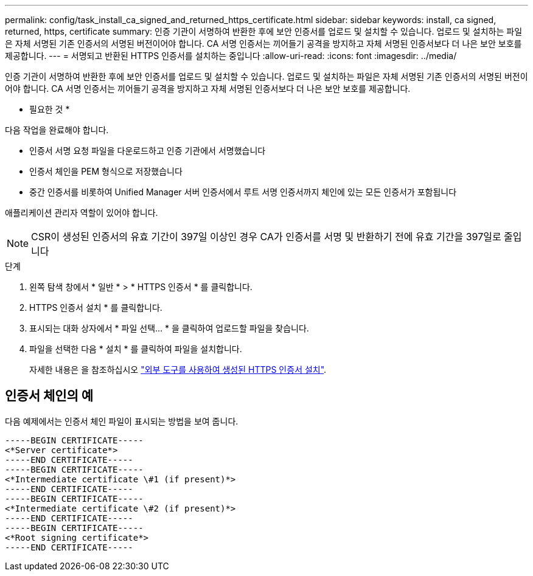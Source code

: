 ---
permalink: config/task_install_ca_signed_and_returned_https_certificate.html 
sidebar: sidebar 
keywords: install, ca signed, returned, https, certificate 
summary: 인증 기관이 서명하여 반환한 후에 보안 인증서를 업로드 및 설치할 수 있습니다. 업로드 및 설치하는 파일은 자체 서명된 기존 인증서의 서명된 버전이어야 합니다. CA 서명 인증서는 끼어들기 공격을 방지하고 자체 서명된 인증서보다 더 나은 보안 보호를 제공합니다. 
---
= 서명되고 반환된 HTTPS 인증서를 설치하는 중입니다
:allow-uri-read: 
:icons: font
:imagesdir: ../media/


[role="lead"]
인증 기관이 서명하여 반환한 후에 보안 인증서를 업로드 및 설치할 수 있습니다. 업로드 및 설치하는 파일은 자체 서명된 기존 인증서의 서명된 버전이어야 합니다. CA 서명 인증서는 끼어들기 공격을 방지하고 자체 서명된 인증서보다 더 나은 보안 보호를 제공합니다.

* 필요한 것 *

다음 작업을 완료해야 합니다.

* 인증서 서명 요청 파일을 다운로드하고 인증 기관에서 서명했습니다
* 인증서 체인을 PEM 형식으로 저장했습니다
* 중간 인증서를 비롯하여 Unified Manager 서버 인증서에서 루트 서명 인증서까지 체인에 있는 모든 인증서가 포함됩니다


애플리케이션 관리자 역할이 있어야 합니다.

[NOTE]
====
CSR이 생성된 인증서의 유효 기간이 397일 이상인 경우 CA가 인증서를 서명 및 반환하기 전에 유효 기간을 397일로 줄입니다

====
.단계
. 왼쪽 탐색 창에서 * 일반 * > * HTTPS 인증서 * 를 클릭합니다.
. HTTPS 인증서 설치 * 를 클릭합니다.
. 표시되는 대화 상자에서 * 파일 선택... * 을 클릭하여 업로드할 파일을 찾습니다.
. 파일을 선택한 다음 * 설치 * 를 클릭하여 파일을 설치합니다.
+
자세한 내용은 을 참조하십시오 link:concept_install_https_certificate_generated_using_external_tools.html["외부 도구를 사용하여 생성된 HTTPS 인증서 설치"].





== 인증서 체인의 예

다음 예제에서는 인증서 체인 파일이 표시되는 방법을 보여 줍니다.

[listing]
----
-----BEGIN CERTIFICATE-----
<*Server certificate*>
-----END CERTIFICATE-----
-----BEGIN CERTIFICATE-----
<*Intermediate certificate \#1 (if present)*>
-----END CERTIFICATE-----
-----BEGIN CERTIFICATE-----
<*Intermediate certificate \#2 (if present)*>
-----END CERTIFICATE-----
-----BEGIN CERTIFICATE-----
<*Root signing certificate*>
-----END CERTIFICATE-----
----